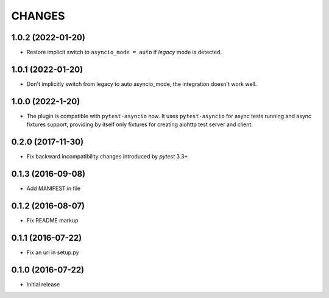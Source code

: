 CHANGES
=======

1.0.2 (2022-01-20)
------------------

- Restore implicit switch to ``asyncio_mode = auto`` if *legacy* mode is detected.

1.0.1 (2022-01-20)
------------------

- Don't implicitly switch from legacy to auto asyncio_mode, the integration doesn't work
  well.

1.0.0 (2022-1-20)
------------------

- The plugin is compatible with ``pytest-asyncio`` now.  It uses ``pytest-asyncio`` for
  async tests running and async fixtures support, providing by itself only fixtures for
  creating aiohttp test server and client.

0.2.0 (2017-11-30)
------------------

- Fix backward incompatibility changes introduced by `pytest` 3.3+

0.1.3 (2016-09-08)
------------------

- Add MANIFEST.in file

0.1.2 (2016-08-07)
------------------

- Fix README markup

0.1.1 (2016-07-22)
------------------

- Fix an url in setup.py

0.1.0 (2016-07-22)
------------------

- Initial release
